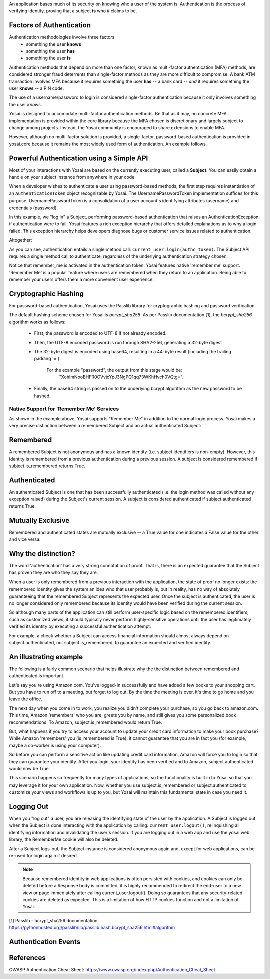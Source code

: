 
An application bases much of its security on knowing who a user of the system is.
Authentication is the process of verifying identity, proving that a subject **is**
who *it* claims to be.

Factors of Authentication
-------------------------
Authentication methodologies involve three factors:
    - something the user **knows**
    - something the user **has**
    - something the user **is**

Authentication methods that depend on more than one factor, known as multi-factor
authentication (MFA) methods, are considered stronger fraud deterrents than
single-factor methods as they are more difficult to compromise.  A bank ATM
transaction involves MFA because it requires something the user **has** -- a bank card --
*and* it requires something the user **knows** -- a PIN code.

The use of a username/password to login is considered single-factor
authentication because it only involves something the user *knows*.

Yosai is designed to accomodate multi-factor authentication methods.   Be that
as it may, no concrete MFA implementation is provided within the core library
because the MFA chosen is discretionary and largely subject to change among
projects.  Instead, the Yosai community is encouraged to share extensions to enable MFA. 

However, although no multi-factor solution is provided, a single-factor, password-based 
authentication is provided in yosai.core because it remains the most widely used form 
of authentication.  An example follows. 


Powerful Authentication using a Simple API
------------------------------------------
Most of your interactions with Yosai are based on the currently executing user, 
called a **Subject**.  You can easily obtain a handle on your subject instance 
from anywhere in your code.

When a developer wishes to authenticate a user using password-based methods,
the first step requires instantiation of an ``AuthenticationToken`` object 
recognizable by Yosai.  The UsernamePasswordToken implementation suffices for
this purpose.  UsernamePasswordToken is a consolidation of a user account's 
identifying attributes (username) and credentials (password).

In this example, we "log in" a Subject, performing password-based authentication 
that raises an AuthenticationException if authentication were to fail.  Yosai 
features a rich exception hierarchy that offers detailed explanations as to why 
a login failed. This exception hierarchy helps developers diagnose bugs or 
customer service issues related to authentication.

Altogether:

.. code-block:: python
    from yosai.core import SecurityUtils, UsernamePasswordToken

    current_user = SecurityUtils.get_subject()

    authc_token = UsernamePasswordToken(username='thedude', 
                                        credentials='letsgobowling')
    authc_token.remember_me = True

    try:
        current_user.login(authc_token)
    except UnknownAccountException:
        # insert here
    except IncorrectCredentialsException:
        # insert here
    except LockedAccountException:
        # insert here
    except ExcessiveAttemptsException:
        # insert here
    except AuthenticationException:
        # insert here

As you can see, authentication entails a single method call: ``current_user.login(authc_token)``. 
The Subject API requires a single method call to authenticate, regardless of 
the underlying authentication strategy chosen.

Notice that remember_me is activated in the authentication token.  Yosai 
features native 'remember me' support.  'Remember Me' is a popular 
feature where users are remembered when they return to an application.  
Being able to remember your users offers them a more convenient user experience.  

Cryptographic Hashing
---------------------
For password-based authentication, Yosai uses the Passlib library for 
cryptographic hashing and password verification.

The default hashing scheme chosen for Yosai is *bcrypt_sha256*. As per Passlib
documentation [1], the *bcrypt_sha256* algorithm works as follows:

    - First, the password is encoded to UTF-8 if not already encoded.
    - Then, the UTF-8 encoded password is run through SHA2-256, generating a 32-byte digest
    - The 32-byte digest is encoded using base64, resulting in a 44-byte result
      (including the trailing padding '='):
          For the example "password", the output from this stage would be:
            "XohImNooBHFR0OVvjcYpJ3NgPQ1qq73WKhHvch0VQtg=".

    - Finally, the base64 string is passed on to the underlying bcrypt algorithm
      as the new password to be hashed.


Native Support for 'Remember Me' Services
=========================================
As shown in the example above, Yosai supports "Remember Me" in addition to 
the normal login process.  Yosai makes a very precise distinction between a 
remembered Subject and an actual authenticated Subject:

Remembered
----------
A remembered Subject is not anonymous and has a known 
identity (i.e. subject.identifiers is non-empty). However, this identity is 
remembered from a previous authentication during a previous session. 
A subject is considered remembered if subject.is_remembered returns True. 

Authenticated
-------------
An authenticated Subject is one that has been successfully 
authenticated (i.e. the login method was called without any exception raised) 
during the Subject's current session. A subject is considered authenticated 
if subject.authenticated returns True.
    
Mutually Exclusive
------------------
Remembered and authenticated states are mutually exclusive --  a True value 
for one indicates a False value for the other and vice versa.

Why the distinction?
----------------------------------------------
The word 'authentication' has a very strong connotation of proof. That is, 
there is an expected guarantee that the Subject has proven they are who they 
say they are.

When a user is only remembered from a previous interaction with the application, 
the state of proof no longer exists: the remembered identity gives the system 
an idea who that user probably is, but in reality, has no way of absolutely 
guaranteeing that the remembered Subject represents the expected user. Once the 
subject is authenticated, the user is no longer considered only remembered 
because its identity would have been verified during the current session.

So although many parts of the application can still perform user-specific logic 
based on the remembered identifiers, such as customized views, it should 
typically never perform highly-sensitive operations until the user has 
legitimately verified its identity by executing a successful authentication 
attempt.

For example, a check whether a Subject can access financial information should 
almost always depend on subject.authenticated, not subject.is_remembered, to 
guarantee an expected and verified identity.

An illustrating example
-----------------------

The following is a fairly common scenario that helps illustrate why the the 
distinction between remembered and authenticated is important.

Let's say you're using Amazon.com. You've logged-in successfully and have added 
a few books to your shopping cart. But you have to run off to a meeting, but 
forget to log out. By the time the meeting is over, it's time to go home and 
you leave the office.

The next day when you come in to work, you realize you didn't complete your 
purchase, so you go back to amazon.com. This time, Amazon 'remembers' who you
are, greets you by name, and still gives you some personalized book
recommendations. To Amazon, subject.is_remembered would return True.

But, what happens if you try to access your account to update your credit card
information to make your book purchase? While Amazon 'remembers' you
(is_remembered is True), it cannot guarantee that you are in fact you (for
example, maybe a co-worker is using your computer).

So before you can perform a sensitive action like updating credit card
information, Amazon will force you to login so that they can guarantee your
identity. After you login, your identity has been verified and to Amazon,
subject.authenticated would now be True.

This scenario happens so frequently for many types of applications, so the
functionality is built in to Yosai so that you may leverage it for your own
application. Now, whether you use subject.is_remembered or subject.authenticated to
customize your views and workflows is up to you, but Yosai will maintain this
fundamental state in case you need it.


Logging Out
-----------
When you "log out" a user, you are releasing the identifying state of the user
by the application.  A Subject is logged out when the Subject is done interacting
with the application by calling:  ``current_user.logout()``, relinquishing all
identifying information and invalidating the user's session.  If you are logging
out in a web app and use the yosai.web library, the RememberMe cookie will also 
be deleted.

After a Subject logs-out, the Subject instance is considered anonymous again 
and, except for web applications, can be re-used for login again if desired.

.. note::
    Because remembered identity in web applications is often persisted with cookies, 
    and cookies can only be deleted before a Response body is committed, it 
    is highly recommended to redirect the end-user to a new view or page 
    immediately after calling current_user.logout(). Doing so guarantees that 
    any security-related cookies are deleted as expected. This is a limitation 
    of how HTTP cookies function and not a limitation of Yosai.


[1] Passlib - bcrypt_sha256 documentation https://pythonhosted.org/passlib/lib/passlib.hash.bcrypt_sha256.html#algorithm


Authentication Events
---------------------


References
----------
OWASP Authentication Cheat Sheet:  https://www.owasp.org/index.php/Authentication_Cheat_Sheet

